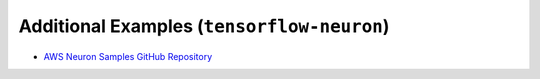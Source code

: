 Additional Examples (``tensorflow-neuron``)
===========================================


* `AWS Neuron Samples GitHub Repository <https://github.com/aws-neuron/aws-neuron-samples/tree/master/tensorflow-neuron/inference>`_
